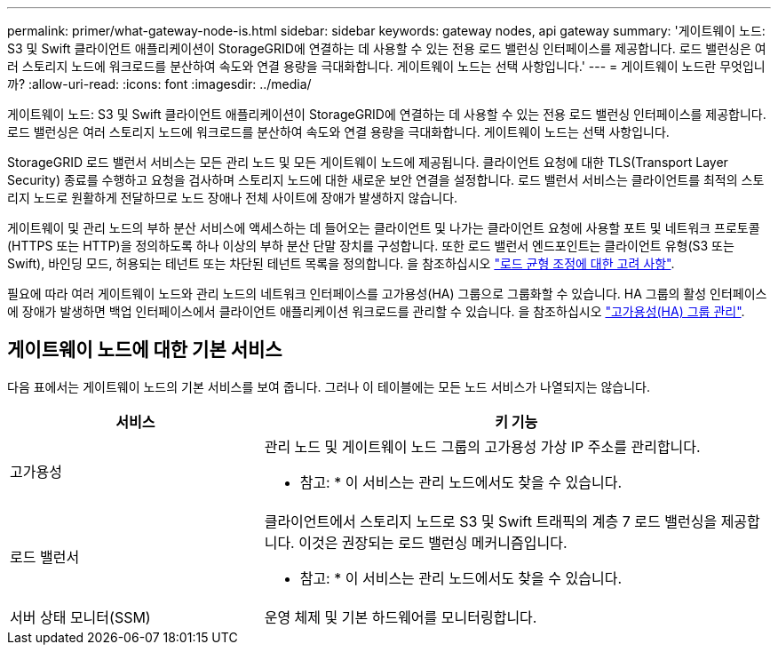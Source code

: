 ---
permalink: primer/what-gateway-node-is.html 
sidebar: sidebar 
keywords: gateway nodes, api gateway 
summary: '게이트웨이 노드: S3 및 Swift 클라이언트 애플리케이션이 StorageGRID에 연결하는 데 사용할 수 있는 전용 로드 밸런싱 인터페이스를 제공합니다. 로드 밸런싱은 여러 스토리지 노드에 워크로드를 분산하여 속도와 연결 용량을 극대화합니다. 게이트웨이 노드는 선택 사항입니다.' 
---
= 게이트웨이 노드란 무엇입니까?
:allow-uri-read: 
:icons: font
:imagesdir: ../media/


[role="lead"]
게이트웨이 노드: S3 및 Swift 클라이언트 애플리케이션이 StorageGRID에 연결하는 데 사용할 수 있는 전용 로드 밸런싱 인터페이스를 제공합니다. 로드 밸런싱은 여러 스토리지 노드에 워크로드를 분산하여 속도와 연결 용량을 극대화합니다. 게이트웨이 노드는 선택 사항입니다.

StorageGRID 로드 밸런서 서비스는 모든 관리 노드 및 모든 게이트웨이 노드에 제공됩니다. 클라이언트 요청에 대한 TLS(Transport Layer Security) 종료를 수행하고 요청을 검사하며 스토리지 노드에 대한 새로운 보안 연결을 설정합니다. 로드 밸런서 서비스는 클라이언트를 최적의 스토리지 노드로 원활하게 전달하므로 노드 장애나 전체 사이트에 장애가 발생하지 않습니다.

게이트웨이 및 관리 노드의 부하 분산 서비스에 액세스하는 데 들어오는 클라이언트 및 나가는 클라이언트 요청에 사용할 포트 및 네트워크 프로토콜(HTTPS 또는 HTTP)을 정의하도록 하나 이상의 부하 분산 단말 장치를 구성합니다. 또한 로드 밸런서 엔드포인트는 클라이언트 유형(S3 또는 Swift), 바인딩 모드, 허용되는 테넌트 또는 차단된 테넌트 목록을 정의합니다. 을 참조하십시오 link:../admin/managing-load-balancing.html["로드 균형 조정에 대한 고려 사항"].

필요에 따라 여러 게이트웨이 노드와 관리 노드의 네트워크 인터페이스를 고가용성(HA) 그룹으로 그룹화할 수 있습니다. HA 그룹의 활성 인터페이스에 장애가 발생하면 백업 인터페이스에서 클라이언트 애플리케이션 워크로드를 관리할 수 있습니다. 을 참조하십시오 link:../admin/managing-high-availability-groups.html["고가용성(HA) 그룹 관리"].



== 게이트웨이 노드에 대한 기본 서비스

다음 표에서는 게이트웨이 노드의 기본 서비스를 보여 줍니다. 그러나 이 테이블에는 모든 노드 서비스가 나열되지는 않습니다.

[cols="1a,2a"]
|===
| 서비스 | 키 기능 


 a| 
고가용성
 a| 
관리 노드 및 게이트웨이 노드 그룹의 고가용성 가상 IP 주소를 관리합니다.

* 참고: * 이 서비스는 관리 노드에서도 찾을 수 있습니다.



 a| 
로드 밸런서
 a| 
클라이언트에서 스토리지 노드로 S3 및 Swift 트래픽의 계층 7 로드 밸런싱을 제공합니다. 이것은 권장되는 로드 밸런싱 메커니즘입니다.

* 참고: * 이 서비스는 관리 노드에서도 찾을 수 있습니다.



 a| 
서버 상태 모니터(SSM)
 a| 
운영 체제 및 기본 하드웨어를 모니터링합니다.

|===